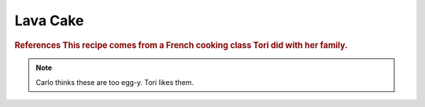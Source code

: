 .. index::
   single: chocolate; cake

Lava Cake
==========

.. ingredients::

   - 220 grams dark chocolate (64%)
   - 8 squares of the same chocolate
   - 220 grams butter
   - 160 grams white sugar
   - 120 grams flour
   - 4 eggs

.. procedure::

   Preheat oven to 375 degrees Fahrenheit.
   In a double boiler, slowly melt the chocolate and then add in the butter.
   Take away from heat and let cool.
   Beat eggs and sugar just to the point that they have whitened.
   Add flour into egg mixture.
   Add egg/flour mixture to the chocolate.
   Prepare molds: grease with butter and then a layer of cocoa powder so the cake won't stick.
   Fill molds halfway, place a squre of chocolate in the middle, then finish filling.
   Cook 7-10 minutes until the outer edge of the cake has cooked, but it is still nice and gooey in the center.

.. rubric:: References
   This recipe comes from a French cooking class Tori did with her family.

.. note::

   Carlo thinks these are too egg-y.  Tori likes them.

.. sectionauthor:: Tori
